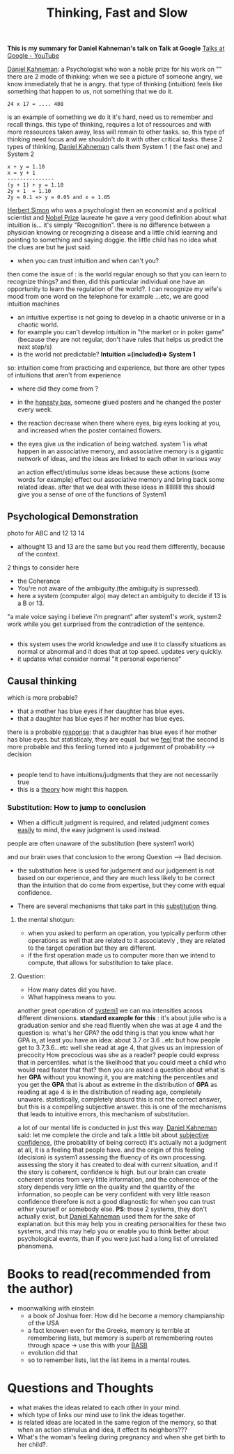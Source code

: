 #+title: Thinking, Fast and Slow
#+roam_tags: "Building a Second Brain" brain

*This is my summary for Daniel Kahneman's talk on Talk at Google*  
[[https://www.youtube.com/channel/UCbmNph6atAoGfqLoCL_duAg][Talks at Google - YouTube]]

[[file:20210328011147-daniel_kahneman.org][Daniel Kahneman]]: a Psychologist who won a noble prize for his work on ""
there are 2 mode of thinking:
when we see a picture of someone angry, we know immediately that he is angry.
that type of thinking (intuition) feels like something that happen to us, not something that we do it.
#+begin_example
24 x 17 = .... 408
#+end_example
is an example of something we do it it's hard, need us to remember and recall things.
this type of thinking, requires a lot of ressources and with more ressources taken away, less will remain to other tasks.
so, this type of thinking need focus and we shouldn't do it with other critical tasks.
these 2 types of thinking, [[file:20210328011147-daniel_kahneman.org][Daniel Kahneman]] calls them System 1 ( the fast one) and System 2
#+begin_example
x + y = 1.10
x = y + 1
---------------
(y + 1) + y = 1.10
2y + 1  = 1.10 
2y = 0.1 => y = 0.05 and x = 1.05
#+end_example
[[file:20210328012520-herbert_simon.org][Herbert Simon]] who was a psychologist then an economist and a political scientist and [[file:20210328020415-nobel_prize.org][Nobel Prize]] laureate
he gave a very good definition about what intuition is... it's simply "Recognition".
there is no difference between a physician knowing or recognizing a disease and a little child learning and pointing to something and saying doggie.
the little child has no idea what the clues are but he just said.
- when you can trust intuition and when can't you?
then come the issue of :
is the world regular enough so that you can learn to recognize things?
and then, did this particular individual one have an opportunity to learn the regulation of the world?.
I can recognize my wife's mood from one word on the telephone for example ...etc, we are good intuition machines
- an intuitive expertise is not going to develop in a chaotic universe or in a chaotic world.
- for example you can't develop intuition in "the market or in poker game" (because they are not regular, don't have rules that helps us predict the next step/s)
- is the world not predictable?
 *Intuition =(included)=> System 1*
so: intuition come from practicing and experience, but there are other types of intuitions that aren't from experience
- where did they come from ?
- in the [[file:20210328131228-honesty_box.org][honesty box]], someone glued posters and he changed the poster every week.
- the reaction decrease when there where eyes, big eyes looking at you, and increased when the poster contained flowers.
- the eyes give us the indication of being watched.
 system 1 is what happen in an associative memory, and associative memory is a gigantic network of ideas, and the ideas are linked to each other in various way

 an action effect/stimulus some ideas because these actions (some words for example) effect our associative memory and bring back some related ideas.
 after that we deal with these ideas in lllllllllll
 this should give you a sense of one of the functions of System1
** Psychological Demonstration
photo for ABC and 12 13 14
- althought 13 and 13 are the same but you read them differently, because of the context.
2 things to consider here
- the Coherance
- You're not aware of the ambiguity.(the ambiguity is supressed).
- here a system (computer algo) may detect an ambiguity to decide if 13 is a B or 13.
"a male voice saying i believe i'm pregnant"
after system1's work, system2 work while you get surprised from the contradiction of the sentence.

**  
- this system uses the world knowledge and use it to classify situations as normal or abnormal and it does that at top speed. updates very quickly.
- it updates what consider normal "it personal experience"
** Causal thinking 
which is more probable?
- that a mother has blue eyes if her daughter has blue eyes.
- that a daughter has blue eyes if her mother has blue eyes.
there is a probable _response_: that a daughter has blue eyes if her mother has blue eyes.
but statisticaly, they are equal.
but we _feel_ that the second is more probable and this feeling turned into a judgement of probability --> decision
** 
- people tend to have intuitions/judgments that they are not necessarily true
- this is a _theory_ how might this happen.
*** Substitution: How to jump to conclusion
- When a difficult judgment is required, and related judgment comes _easily_ to mind, the easy judgment is used instead.
people are often unaware of the substitution (here system1 work)
#+begin_comment
it's like that our brain prefer system1 to work all the time and find way to make it in charge.
#+end_comment
and our brain uses that conclusion to the wrong Question --> Bad decision.
- the substitution here is used for judgement and our judgement is not based on our experience, and they are much less likely to be correct than the intuition that do come from expertise, but they come with equal confidence.

- There are several mechanisms that take part in this _substitution_ thing.
**** the mental shotgun:
- when you asked to perform an operation, you typically perform other operations as well that are related to it associatevly , they are related to the target operation but they are different.
- if the first operation made us to computer more than we intend to compute, that allows for substitution to take place.
**** Question:
- How many dates did you have.
- What happiness means to you.
another great operation of _system1_
we can ma intensities across different dimensions.
 *standard example for this* : it's about julie who is a graduation senior and she read fluently when she was at age 4 and the question is:
 what's her GPA?
 the odd thing is that you know what her GPA is, at least you have an idea: about 3.7 or 3.6 ..etc
 but how people get to 3.7,3.6...etc
 well she read at age 4, that gives us an impression of precocity
 How precocious was she as a reader?
 people could express that in percentiles. 
 what is the likelihood that you could meet a child who would read faster that that? then you are asked a question about what is her *GPA*
 without you knowing it, you are matching the percentiles and you get the *GPA* that is about as extreme in the distribution of *GPA* as reading at age 4 is in the distribution of reading age, completely unaware.
 statistically, completely absurd 
 this is not the correct answer, but this is a compelling subjective answer.
 this is one of the mechanisms that leads to intuitive errors, this mechanism of substitution.

a lot of our mental life is conducted in just this way.
[[file:20210328011147-daniel_kahneman.org][Daniel Kahneman]] said: let me complete the circle and talk a little bit about _subjective confidence_, (the probability of being correct)
it's actually not a judgment at all, it is a feeling that people have.
and the origin of this feeling (decision) is system1 assessing the fluency of its own processing.
assessing the story it has created to deal with current situation, and if the story is coherent, confidence is high.
but our brain can create coherent stories from very little information, and the coherence of the story depends very little on the quality and the quantity of the information, so people can be very confident with very little reason
confidence therefore is not a good diagnostic for when you can trust either yourself or somebody else.
*PS*: those 2 systems, they don't actually exist, but [[file:20210328011147-daniel_kahneman.org][Daniel Kahneman]] used them for the sake of explanation.
but this may help you in creating personalities for these two systems, and this may help you or enable you to think better about psychological events, than if you were just had a long list of unrelated phenomena.

* Books to read(recommended from the author)
- moonwalking with einstein
  - a book of Joshua foer: How did he become a memory champianship of the USA
  - a fact knowen even for the Greeks, memory is terrible at remembering lists, but memory is superb at remembering routes through space -> use this with your [[file:20210328130950-basb.org][BASB]]
  - evolution did that
  - so to remember lists, list the list items in a mental routes.
* Questions and Thoughts  
- what makes the ideas related to each other in your mind.
- which type of links our mind use to link the ideas together.
- is related ideas are located in the same region of the memory, so that when an action stimulus and idea, it effect its neighbors???
- What's the woman's feeling during pregnancy and when she get birth to her child?.
